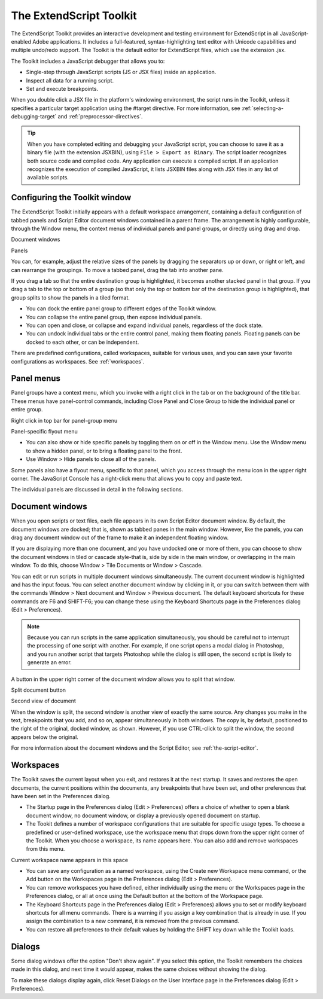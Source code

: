 .. _the-extendscript-toolkit:

The ExtendScript Toolkit
========================
The ExtendScript Toolkit provides an interactive development and testing environment for ExtendScript in
all JavaScript-enabled Adobe applications. It includes a full-featured, syntax-highlighting text editor with
Unicode capabilities and multiple undo/redo support. The Toolkit is the default editor for ExtendScript
files, which use the extension .jsx.

The Toolkit includes a JavaScript debugger that allows you to:

- Single-step through JavaScript scripts (JS or JSX files) inside an application.
- Inspect all data for a running script.
- Set and execute breakpoints.

When you double click a JSX file in the platform's windowing environment, the script runs in the Toolkit,
unless it specifies a particular target application using the #target directive. For more information, see
:ref:`selecting-a-debugging-target` and :ref:`preprocessor-directives`.

.. tip:: When you have completed editing and debugging your JavaScript script, you can choose to save it as
  a binary file (with the extension JSXBIN), using ``File > Export as Binary``. The script loader recognizes both
  source code and compiled code. Any application can execute a compiled script. If an application
  recognizes the execution of compiled JavaScript, it lists JSXBIN files along with JSX files in any list of
  available scripts.

.. _configuring-the-toolkit-window:

Configuring the Toolkit window
------------------------------
The ExtendScript Toolkit initially appears with a default workspace arrangement, containing a default
configuration of tabbed panels and Script Editor document windows contained in a parent frame. The
arrangement is highly configurable, through the Window menu, the context menus of individual panels
and panel groups, or directly using drag and drop.

.. todo:: image

Document
windows

Panels

You can, for example, adjust the relative sizes of the panels by dragging the separators up or down, or right
or left, and can rearrange the groupings. To move a tabbed panel, drag the tab into another pane.

If you drag a tab so that the entire destination group is highlighted, it becomes another stacked panel in
that group. If you drag a tab to the top or bottom of a group (so that only the top or bottom bar of the
destination group is highlighted), that group splits to show the panels in a tiled format.

- You can dock the entire panel group to different edges of the Toolkit window.
- You can collapse the entire panel group, then expose individual panels.
- You can open and close, or collapse and expand individual panels, regardless of the dock state.
- You can undock individual tabs or the entire control panel, making them floating panels. Floating
  panels can be docked to each other, or can be independent.

There are predefined configurations, called workspaces, suitable for various uses, and you can save your
favorite configurations as workspaces. See :ref:`workspaces`.

.. _panel-menus:

Panel menus
-----------
Panel groups have a context menu, which you invoke with a right click in the tab or on the background of
the title bar. These menus have panel-control commands, including Close Panel and Close Group to hide
the individual panel or entire group.

Right click in top bar for panel-group menu

Panel-specific flyout menu

- You can also show or hide specific panels by toggling them on or off in the Window menu. Use the
  Window menu to show a hidden panel, or to bring a floating panel to the front.
- Use Window > Hide panels to close all of the panels.

Some panels also have a flyout menu, specific to that panel, which you access through the menu icon in
the upper right corner. The JavaScript Console has a right-click menu that allows you to copy and paste
text.

The individual panels are discussed in detail in the following sections.

.. _document-windows:

Document windows
----------------
When you open scripts or text files, each file appears in its own Script Editor document window. By default,
the document windows are docked; that is, shown as tabbed panes in the main window. However, like the
panels, you can drag any document window out of the frame to make it an independent floating window.

If you are displaying more than one document, and you have undocked one or more of them, you can
choose to show the document windows in tiled or cascade style-that is, side by side in the main window,
or overlapping in the main window. To do this, choose Window > Tile Documents or Window > Cascade.

You can edit or run scripts in multiple document windows simultaneously. The current document window
is highlighted and has the input focus. You can select another document window by clicking in it, or you
can switch between them with the commands Window > Next document and Window > Previous
document. The default keyboard shortcuts for these commands are F6 and SHIFT-F6; you can change these
using the Keyboard Shortcuts page in the Preferences dialog (Edit > Preferences).

.. note:: Because you can run scripts in the same application simultaneously, you should be careful not to
  interrupt the processing of one script with another. For example, if one script opens a modal dialog in
  Photoshop, and you run another script that targets Photoshop while the dialog is still open, the second
  script is likely to generate an error.

A button in the upper right corner of the document window allows you to split that window.

Split document button

Second view of document

When the window is split, the second window is another view of exactly the same source. Any changes
you make in the text, breakpoints that you add, and so on, appear simultaneously in both windows. The
copy is, by default, positioned to the right of the original, docked window, as shown. However, if you use
CTRL-click to split the window, the second appears below the original.

For more information about the document windows and the Script Editor, see :ref:`the-script-editor`.

.. _workspaces:

Workspaces
----------
The Toolkit saves the current layout when you exit, and restores it at the next startup. It saves and restores
the open documents, the current positions within the documents, any breakpoints that have been set, and
other preferences that have been set in the Preferences dialog.

- The Startup page in the Preferences dialog (Edit > Preferences) offers a choice of whether to open a
  blank document window, no document window, or display a previously opened document on startup.
- The Tookit defines a number of workspace configurations that are suitable for specific usage types. To
  choose a predefined or user-defined workspace, use the workspace menu that drops down from the
  upper right corner of the Toolkit. When you choose a workspace, its name appears here. You can also
  add and remove workspaces from this menu.

Current workspace name appears in this space

- You can save any configuration as a named workspace, using the Create new Workspace menu
  command, or the Add button on the Workspaces page in the Preferences dialog (Edit > Preferences).
- You can remove workspaces you have defined, either individually using the menu or the Workspaces
  page in the Preferences dialog, or all at once using the Default button at the bottom of the Workspace
  page.
- The Keyboard Shortcuts page in the Preferences dialog (Edit > Preferences) allows you to set or
  modify keyboard shortcuts for all menu commands. There is a warning if you assign a key combination
  that is already in use. If you assign the combination to a new command, it is removed from the
  previous command.
- You can restore all preferences to their default values by holding the SHIFT key down while the Toolkit
  loads.

.. _dialogs:

Dialogs
-------
Some dialog windows offer the option "Don't show again". If you select this option, the Toolkit remembers
the choices made in this dialog, and next time it would appear, makes the same choices without showing
the dialog.

To make these dialogs display again, click Reset Dialogs on the User Interface page in the Preferences
dialog (Edit > Preferences).
